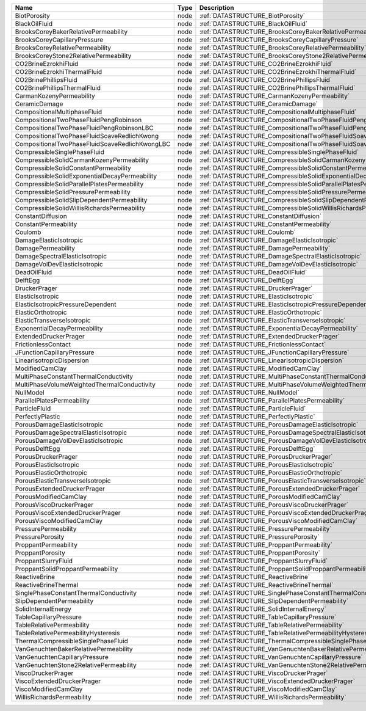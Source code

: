 

============================================== ==== =================================================================== 
Name                                           Type Description                                                         
============================================== ==== =================================================================== 
BiotPorosity                                   node :ref:`DATASTRUCTURE_BiotPorosity`                                   
BlackOilFluid                                  node :ref:`DATASTRUCTURE_BlackOilFluid`                                  
BrooksCoreyBakerRelativePermeability           node :ref:`DATASTRUCTURE_BrooksCoreyBakerRelativePermeability`           
BrooksCoreyCapillaryPressure                   node :ref:`DATASTRUCTURE_BrooksCoreyCapillaryPressure`                   
BrooksCoreyRelativePermeability                node :ref:`DATASTRUCTURE_BrooksCoreyRelativePermeability`                
BrooksCoreyStone2RelativePermeability          node :ref:`DATASTRUCTURE_BrooksCoreyStone2RelativePermeability`          
CO2BrineEzrokhiFluid                           node :ref:`DATASTRUCTURE_CO2BrineEzrokhiFluid`                           
CO2BrineEzrokhiThermalFluid                    node :ref:`DATASTRUCTURE_CO2BrineEzrokhiThermalFluid`                    
CO2BrinePhillipsFluid                          node :ref:`DATASTRUCTURE_CO2BrinePhillipsFluid`                          
CO2BrinePhillipsThermalFluid                   node :ref:`DATASTRUCTURE_CO2BrinePhillipsThermalFluid`                   
CarmanKozenyPermeability                       node :ref:`DATASTRUCTURE_CarmanKozenyPermeability`                       
CeramicDamage                                  node :ref:`DATASTRUCTURE_CeramicDamage`                                  
CompositionalMultiphaseFluid                   node :ref:`DATASTRUCTURE_CompositionalMultiphaseFluid`                   
CompositionalTwoPhaseFluidPengRobinson         node :ref:`DATASTRUCTURE_CompositionalTwoPhaseFluidPengRobinson`         
CompositionalTwoPhaseFluidPengRobinsonLBC      node :ref:`DATASTRUCTURE_CompositionalTwoPhaseFluidPengRobinsonLBC`      
CompositionalTwoPhaseFluidSoaveRedlichKwong    node :ref:`DATASTRUCTURE_CompositionalTwoPhaseFluidSoaveRedlichKwong`    
CompositionalTwoPhaseFluidSoaveRedlichKwongLBC node :ref:`DATASTRUCTURE_CompositionalTwoPhaseFluidSoaveRedlichKwongLBC` 
CompressibleSinglePhaseFluid                   node :ref:`DATASTRUCTURE_CompressibleSinglePhaseFluid`                   
CompressibleSolidCarmanKozenyPermeability      node :ref:`DATASTRUCTURE_CompressibleSolidCarmanKozenyPermeability`      
CompressibleSolidConstantPermeability          node :ref:`DATASTRUCTURE_CompressibleSolidConstantPermeability`          
CompressibleSolidExponentialDecayPermeability  node :ref:`DATASTRUCTURE_CompressibleSolidExponentialDecayPermeability`  
CompressibleSolidParallelPlatesPermeability    node :ref:`DATASTRUCTURE_CompressibleSolidParallelPlatesPermeability`    
CompressibleSolidPressurePermeability          node :ref:`DATASTRUCTURE_CompressibleSolidPressurePermeability`          
CompressibleSolidSlipDependentPermeability     node :ref:`DATASTRUCTURE_CompressibleSolidSlipDependentPermeability`     
CompressibleSolidWillisRichardsPermeability    node :ref:`DATASTRUCTURE_CompressibleSolidWillisRichardsPermeability`    
ConstantDiffusion                              node :ref:`DATASTRUCTURE_ConstantDiffusion`                              
ConstantPermeability                           node :ref:`DATASTRUCTURE_ConstantPermeability`                           
Coulomb                                        node :ref:`DATASTRUCTURE_Coulomb`                                        
DamageElasticIsotropic                         node :ref:`DATASTRUCTURE_DamageElasticIsotropic`                         
DamagePermeability                             node :ref:`DATASTRUCTURE_DamagePermeability`                             
DamageSpectralElasticIsotropic                 node :ref:`DATASTRUCTURE_DamageSpectralElasticIsotropic`                 
DamageVolDevElasticIsotropic                   node :ref:`DATASTRUCTURE_DamageVolDevElasticIsotropic`                   
DeadOilFluid                                   node :ref:`DATASTRUCTURE_DeadOilFluid`                                   
DelftEgg                                       node :ref:`DATASTRUCTURE_DelftEgg`                                       
DruckerPrager                                  node :ref:`DATASTRUCTURE_DruckerPrager`                                  
ElasticIsotropic                               node :ref:`DATASTRUCTURE_ElasticIsotropic`                               
ElasticIsotropicPressureDependent              node :ref:`DATASTRUCTURE_ElasticIsotropicPressureDependent`              
ElasticOrthotropic                             node :ref:`DATASTRUCTURE_ElasticOrthotropic`                             
ElasticTransverseIsotropic                     node :ref:`DATASTRUCTURE_ElasticTransverseIsotropic`                     
ExponentialDecayPermeability                   node :ref:`DATASTRUCTURE_ExponentialDecayPermeability`                   
ExtendedDruckerPrager                          node :ref:`DATASTRUCTURE_ExtendedDruckerPrager`                          
FrictionlessContact                            node :ref:`DATASTRUCTURE_FrictionlessContact`                            
JFunctionCapillaryPressure                     node :ref:`DATASTRUCTURE_JFunctionCapillaryPressure`                     
LinearIsotropicDispersion                      node :ref:`DATASTRUCTURE_LinearIsotropicDispersion`                      
ModifiedCamClay                                node :ref:`DATASTRUCTURE_ModifiedCamClay`                                
MultiPhaseConstantThermalConductivity          node :ref:`DATASTRUCTURE_MultiPhaseConstantThermalConductivity`          
MultiPhaseVolumeWeightedThermalConductivity    node :ref:`DATASTRUCTURE_MultiPhaseVolumeWeightedThermalConductivity`    
NullModel                                      node :ref:`DATASTRUCTURE_NullModel`                                      
ParallelPlatesPermeability                     node :ref:`DATASTRUCTURE_ParallelPlatesPermeability`                     
ParticleFluid                                  node :ref:`DATASTRUCTURE_ParticleFluid`                                  
PerfectlyPlastic                               node :ref:`DATASTRUCTURE_PerfectlyPlastic`                               
PorousDamageElasticIsotropic                   node :ref:`DATASTRUCTURE_PorousDamageElasticIsotropic`                   
PorousDamageSpectralElasticIsotropic           node :ref:`DATASTRUCTURE_PorousDamageSpectralElasticIsotropic`           
PorousDamageVolDevElasticIsotropic             node :ref:`DATASTRUCTURE_PorousDamageVolDevElasticIsotropic`             
PorousDelftEgg                                 node :ref:`DATASTRUCTURE_PorousDelftEgg`                                 
PorousDruckerPrager                            node :ref:`DATASTRUCTURE_PorousDruckerPrager`                            
PorousElasticIsotropic                         node :ref:`DATASTRUCTURE_PorousElasticIsotropic`                         
PorousElasticOrthotropic                       node :ref:`DATASTRUCTURE_PorousElasticOrthotropic`                       
PorousElasticTransverseIsotropic               node :ref:`DATASTRUCTURE_PorousElasticTransverseIsotropic`               
PorousExtendedDruckerPrager                    node :ref:`DATASTRUCTURE_PorousExtendedDruckerPrager`                    
PorousModifiedCamClay                          node :ref:`DATASTRUCTURE_PorousModifiedCamClay`                          
PorousViscoDruckerPrager                       node :ref:`DATASTRUCTURE_PorousViscoDruckerPrager`                       
PorousViscoExtendedDruckerPrager               node :ref:`DATASTRUCTURE_PorousViscoExtendedDruckerPrager`               
PorousViscoModifiedCamClay                     node :ref:`DATASTRUCTURE_PorousViscoModifiedCamClay`                     
PressurePermeability                           node :ref:`DATASTRUCTURE_PressurePermeability`                           
PressurePorosity                               node :ref:`DATASTRUCTURE_PressurePorosity`                               
ProppantPermeability                           node :ref:`DATASTRUCTURE_ProppantPermeability`                           
ProppantPorosity                               node :ref:`DATASTRUCTURE_ProppantPorosity`                               
ProppantSlurryFluid                            node :ref:`DATASTRUCTURE_ProppantSlurryFluid`                            
ProppantSolidProppantPermeability              node :ref:`DATASTRUCTURE_ProppantSolidProppantPermeability`              
ReactiveBrine                                  node :ref:`DATASTRUCTURE_ReactiveBrine`                                  
ReactiveBrineThermal                           node :ref:`DATASTRUCTURE_ReactiveBrineThermal`                           
SinglePhaseConstantThermalConductivity         node :ref:`DATASTRUCTURE_SinglePhaseConstantThermalConductivity`         
SlipDependentPermeability                      node :ref:`DATASTRUCTURE_SlipDependentPermeability`                      
SolidInternalEnergy                            node :ref:`DATASTRUCTURE_SolidInternalEnergy`                            
TableCapillaryPressure                         node :ref:`DATASTRUCTURE_TableCapillaryPressure`                         
TableRelativePermeability                      node :ref:`DATASTRUCTURE_TableRelativePermeability`                      
TableRelativePermeabilityHysteresis            node :ref:`DATASTRUCTURE_TableRelativePermeabilityHysteresis`            
ThermalCompressibleSinglePhaseFluid            node :ref:`DATASTRUCTURE_ThermalCompressibleSinglePhaseFluid`            
VanGenuchtenBakerRelativePermeability          node :ref:`DATASTRUCTURE_VanGenuchtenBakerRelativePermeability`          
VanGenuchtenCapillaryPressure                  node :ref:`DATASTRUCTURE_VanGenuchtenCapillaryPressure`                  
VanGenuchtenStone2RelativePermeability         node :ref:`DATASTRUCTURE_VanGenuchtenStone2RelativePermeability`         
ViscoDruckerPrager                             node :ref:`DATASTRUCTURE_ViscoDruckerPrager`                             
ViscoExtendedDruckerPrager                     node :ref:`DATASTRUCTURE_ViscoExtendedDruckerPrager`                     
ViscoModifiedCamClay                           node :ref:`DATASTRUCTURE_ViscoModifiedCamClay`                           
WillisRichardsPermeability                     node :ref:`DATASTRUCTURE_WillisRichardsPermeability`                     
============================================== ==== =================================================================== 


